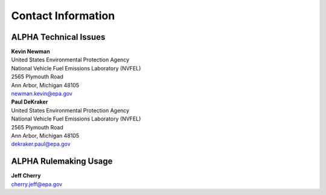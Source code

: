 
Contact Information
===================

ALPHA Technical Issues
^^^^^^^^^^^^^^^^^^^^^^
| **Kevin Newman**
| United States Environmental Protection Agency
| National Vehicle Fuel Emissions Laboratory (NVFEL)
| 2565 Plymouth Road
| Ann Arbor, Michigan  48105
| newman.kevin@epa.gov

| **Paul DeKraker**
| United States Environmental Protection Agency
| National Vehicle Fuel Emissions Laboratory (NVFEL)
| 2565 Plymouth Road
| Ann Arbor, Michigan  48105
| dekraker.paul@epa.gov

ALPHA Rulemaking Usage
^^^^^^^^^^^^^^^^^^^^^^
| **Jeff Cherry**
| cherry.jeff@epa.gov

